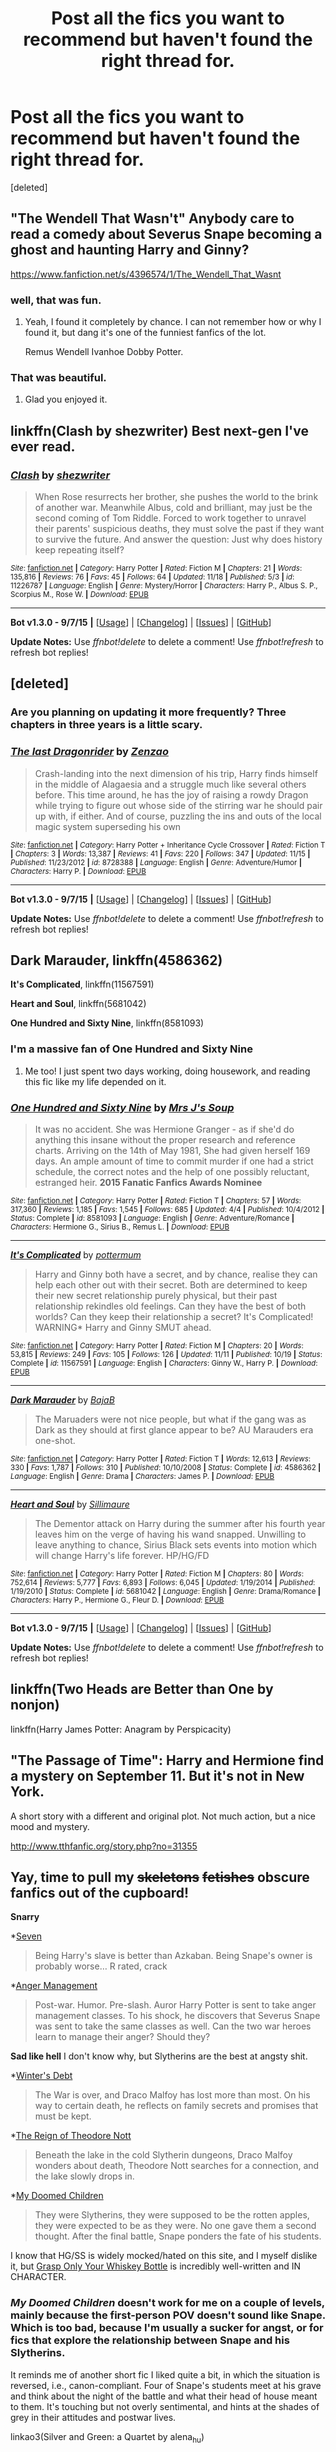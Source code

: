#+TITLE: Post all the fics you want to recommend but haven't found the right thread for.

* Post all the fics you want to recommend but haven't found the right thread for.
:PROPERTIES:
:Score: 19
:DateUnix: 1448710924.0
:DateShort: 2015-Nov-28
:FlairText: Request
:END:
[deleted]


** "The Wendell That Wasn't" Anybody care to read a comedy about Severus Snape becoming a ghost and haunting Harry and Ginny?

[[https://www.fanfiction.net/s/4396574/1/The_Wendell_That_Wasnt]]
:PROPERTIES:
:Author: CryptidGrimnoir
:Score: 18
:DateUnix: 1448724549.0
:DateShort: 2015-Nov-28
:END:

*** well, that was fun.
:PROPERTIES:
:Author: tomintheconer
:Score: 4
:DateUnix: 1448729472.0
:DateShort: 2015-Nov-28
:END:

**** Yeah, I found it completely by chance. I can not remember how or why I found it, but dang it's one of the funniest fanfics of the lot.

Remus Wendell Ivanhoe Dobby Potter.
:PROPERTIES:
:Author: CryptidGrimnoir
:Score: 3
:DateUnix: 1448730044.0
:DateShort: 2015-Nov-28
:END:


*** That was beautiful.
:PROPERTIES:
:Author: Chienkaiba
:Score: 2
:DateUnix: 1448919774.0
:DateShort: 2015-Dec-01
:END:

**** Glad you enjoyed it.
:PROPERTIES:
:Author: CryptidGrimnoir
:Score: 1
:DateUnix: 1448945112.0
:DateShort: 2015-Dec-01
:END:


** linkffn(Clash by shezwriter) Best next-gen I've ever read.
:PROPERTIES:
:Score: 5
:DateUnix: 1448771548.0
:DateShort: 2015-Nov-29
:END:

*** [[http://www.fanfiction.net/s/11226787/1/][*/Clash/*]] by [[https://www.fanfiction.net/u/6736467/shezwriter][/shezwriter/]]

#+begin_quote
  When Rose resurrects her brother, she pushes the world to the brink of another war. Meanwhile Albus, cold and brilliant, may just be the second coming of Tom Riddle. Forced to work together to unravel their parents' suspicious deaths, they must solve the past if they want to survive the future. And answer the question: Just why does history keep repeating itself?
#+end_quote

^{/Site/: [[http://www.fanfiction.net/][fanfiction.net]] *|* /Category/: Harry Potter *|* /Rated/: Fiction M *|* /Chapters/: 21 *|* /Words/: 135,816 *|* /Reviews/: 76 *|* /Favs/: 45 *|* /Follows/: 64 *|* /Updated/: 11/18 *|* /Published/: 5/3 *|* /id/: 11226787 *|* /Language/: English *|* /Genre/: Mystery/Horror *|* /Characters/: Harry P., Albus S. P., Scorpius M., Rose W. *|* /Download/: [[http://www.p0ody-files.com/ff_to_ebook/mobile/makeEpub.php?id=11226787][EPUB]]}

--------------

*Bot v1.3.0 - 9/7/15* *|* [[[https://github.com/tusing/reddit-ffn-bot/wiki/Usage][Usage]]] | [[[https://github.com/tusing/reddit-ffn-bot/wiki/Changelog][Changelog]]] | [[[https://github.com/tusing/reddit-ffn-bot/issues/][Issues]]] | [[[https://github.com/tusing/reddit-ffn-bot/][GitHub]]]

*Update Notes:* Use /ffnbot!delete/ to delete a comment! Use /ffnbot!refresh/ to refresh bot replies!
:PROPERTIES:
:Author: FanfictionBot
:Score: 1
:DateUnix: 1448771563.0
:DateShort: 2015-Nov-29
:END:


** [deleted]
:PROPERTIES:
:Score: 3
:DateUnix: 1448867542.0
:DateShort: 2015-Nov-30
:END:

*** Are you planning on updating it more frequently? Three chapters in three years is a little scary.
:PROPERTIES:
:Author: boomberrybella
:Score: 3
:DateUnix: 1448892193.0
:DateShort: 2015-Nov-30
:END:


*** [[http://www.fanfiction.net/s/8728388/1/][*/The last Dragonrider/*]] by [[https://www.fanfiction.net/u/2701973/Zenzao][/Zenzao/]]

#+begin_quote
  Crash-landing into the next dimension of his trip, Harry finds himself in the middle of Alagaesia and a struggle much like several others before. This time around, he has the joy of raising a rowdy Dragon while trying to figure out whose side of the stirring war he should pair up with, if either. And of course, puzzling the ins and outs of the local magic system superseding his own
#+end_quote

^{/Site/: [[http://www.fanfiction.net/][fanfiction.net]] *|* /Category/: Harry Potter + Inheritance Cycle Crossover *|* /Rated/: Fiction T *|* /Chapters/: 3 *|* /Words/: 13,387 *|* /Reviews/: 41 *|* /Favs/: 220 *|* /Follows/: 347 *|* /Updated/: 11/15 *|* /Published/: 11/23/2012 *|* /id/: 8728388 *|* /Language/: English *|* /Genre/: Adventure/Humor *|* /Characters/: Harry P. *|* /Download/: [[http://www.p0ody-files.com/ff_to_ebook/mobile/makeEpub.php?id=8728388][EPUB]]}

--------------

*Bot v1.3.0 - 9/7/15* *|* [[[https://github.com/tusing/reddit-ffn-bot/wiki/Usage][Usage]]] | [[[https://github.com/tusing/reddit-ffn-bot/wiki/Changelog][Changelog]]] | [[[https://github.com/tusing/reddit-ffn-bot/issues/][Issues]]] | [[[https://github.com/tusing/reddit-ffn-bot/][GitHub]]]

*Update Notes:* Use /ffnbot!delete/ to delete a comment! Use /ffnbot!refresh/ to refresh bot replies!
:PROPERTIES:
:Author: FanfictionBot
:Score: 2
:DateUnix: 1448867603.0
:DateShort: 2015-Nov-30
:END:


** *Dark Marauder*, linkffn(4586362)

*It's Complicated*, linkffn(11567591)

*Heart and Soul*, linkffn(5681042)

*One Hundred and Sixty Nine*, linkffn(8581093)
:PROPERTIES:
:Author: InquisitorCOC
:Score: 2
:DateUnix: 1448764747.0
:DateShort: 2015-Nov-29
:END:

*** I'm a massive fan of One Hundred and Sixty Nine
:PROPERTIES:
:Author: hmeeshy
:Score: 3
:DateUnix: 1448933516.0
:DateShort: 2015-Dec-01
:END:

**** Me too! I just spent two days working, doing housework, and reading this fic like my life depended on it.
:PROPERTIES:
:Author: hurathixet
:Score: 1
:DateUnix: 1449091739.0
:DateShort: 2015-Dec-03
:END:


*** [[http://www.fanfiction.net/s/8581093/1/][*/One Hundred and Sixty Nine/*]] by [[https://www.fanfiction.net/u/4216998/Mrs-J-s-Soup][/Mrs J's Soup/]]

#+begin_quote
  It was no accident. She was Hermione Granger - as if she'd do anything this insane without the proper research and reference charts. Arriving on the 14th of May 1981, She had given herself 169 days. An ample amount of time to commit murder if one had a strict schedule, the correct notes and the help of one possibly reluctant, estranged heir. **2015 Fanatic Fanfics Awards Nominee**
#+end_quote

^{/Site/: [[http://www.fanfiction.net/][fanfiction.net]] *|* /Category/: Harry Potter *|* /Rated/: Fiction T *|* /Chapters/: 57 *|* /Words/: 317,360 *|* /Reviews/: 1,185 *|* /Favs/: 1,545 *|* /Follows/: 685 *|* /Updated/: 4/4 *|* /Published/: 10/4/2012 *|* /Status/: Complete *|* /id/: 8581093 *|* /Language/: English *|* /Genre/: Adventure/Romance *|* /Characters/: Hermione G., Sirius B., Remus L. *|* /Download/: [[http://www.p0ody-files.com/ff_to_ebook/mobile/makeEpub.php?id=8581093][EPUB]]}

--------------

[[http://www.fanfiction.net/s/11567591/1/][*/It's Complicated/*]] by [[https://www.fanfiction.net/u/1864945/pottermum][/pottermum/]]

#+begin_quote
  Harry and Ginny both have a secret, and by chance, realise they can help each other out with their secret. Both are determined to keep their new secret relationship purely physical, but their past relationship rekindles old feelings. Can they have the best of both worlds? Can they keep their relationship a secret? It's Complicated! WARNING* Harry and Ginny SMUT ahead.
#+end_quote

^{/Site/: [[http://www.fanfiction.net/][fanfiction.net]] *|* /Category/: Harry Potter *|* /Rated/: Fiction M *|* /Chapters/: 20 *|* /Words/: 53,815 *|* /Reviews/: 249 *|* /Favs/: 105 *|* /Follows/: 126 *|* /Updated/: 11/11 *|* /Published/: 10/19 *|* /Status/: Complete *|* /id/: 11567591 *|* /Language/: English *|* /Characters/: Ginny W., Harry P. *|* /Download/: [[http://www.p0ody-files.com/ff_to_ebook/mobile/makeEpub.php?id=11567591][EPUB]]}

--------------

[[http://www.fanfiction.net/s/4586362/1/][*/Dark Marauder/*]] by [[https://www.fanfiction.net/u/943028/BajaB][/BajaB/]]

#+begin_quote
  The Maruaders were not nice people, but what if the gang was as Dark as they should at first glance appear to be? AU Marauders era one-shot.
#+end_quote

^{/Site/: [[http://www.fanfiction.net/][fanfiction.net]] *|* /Category/: Harry Potter *|* /Rated/: Fiction T *|* /Words/: 12,613 *|* /Reviews/: 330 *|* /Favs/: 1,787 *|* /Follows/: 310 *|* /Published/: 10/10/2008 *|* /Status/: Complete *|* /id/: 4586362 *|* /Language/: English *|* /Genre/: Drama *|* /Characters/: James P. *|* /Download/: [[http://www.p0ody-files.com/ff_to_ebook/mobile/makeEpub.php?id=4586362][EPUB]]}

--------------

[[http://www.fanfiction.net/s/5681042/1/][*/Heart and Soul/*]] by [[https://www.fanfiction.net/u/899135/Sillimaure][/Sillimaure/]]

#+begin_quote
  The Dementor attack on Harry during the summer after his fourth year leaves him on the verge of having his wand snapped. Unwilling to leave anything to chance, Sirius Black sets events into motion which will change Harry's life forever. HP/HG/FD
#+end_quote

^{/Site/: [[http://www.fanfiction.net/][fanfiction.net]] *|* /Category/: Harry Potter *|* /Rated/: Fiction M *|* /Chapters/: 80 *|* /Words/: 752,614 *|* /Reviews/: 5,777 *|* /Favs/: 6,893 *|* /Follows/: 6,045 *|* /Updated/: 1/19/2014 *|* /Published/: 1/19/2010 *|* /Status/: Complete *|* /id/: 5681042 *|* /Language/: English *|* /Genre/: Drama/Romance *|* /Characters/: Harry P., Hermione G., Fleur D. *|* /Download/: [[http://www.p0ody-files.com/ff_to_ebook/mobile/makeEpub.php?id=5681042][EPUB]]}

--------------

*Bot v1.3.0 - 9/7/15* *|* [[[https://github.com/tusing/reddit-ffn-bot/wiki/Usage][Usage]]] | [[[https://github.com/tusing/reddit-ffn-bot/wiki/Changelog][Changelog]]] | [[[https://github.com/tusing/reddit-ffn-bot/issues/][Issues]]] | [[[https://github.com/tusing/reddit-ffn-bot/][GitHub]]]

*Update Notes:* Use /ffnbot!delete/ to delete a comment! Use /ffnbot!refresh/ to refresh bot replies!
:PROPERTIES:
:Author: FanfictionBot
:Score: 2
:DateUnix: 1448764865.0
:DateShort: 2015-Nov-29
:END:


** linkffn(Two Heads are Better than One by nonjon)

linkffn(Harry James Potter: Anagram by Perspicacity)
:PROPERTIES:
:Author: truncation_error
:Score: 2
:DateUnix: 1448828379.0
:DateShort: 2015-Nov-29
:END:


** "The Passage of Time": Harry and Hermione find a mystery on September 11. But it's not in New York.

A short story with a different and original plot. Not much action, but a nice mood and mystery.

[[http://www.tthfanfic.org/story.php?no=31355]]
:PROPERTIES:
:Author: Starfox5
:Score: 2
:DateUnix: 1448912749.0
:DateShort: 2015-Nov-30
:END:


** Yay, time to pull my +skeletons+ +fetishes+ obscure fanfics out of the cupboard!

*Snarry*

*[[https://www.fanfiction.net/s/7606342/1/Seven][Seven]]

#+begin_quote
  Being Harry's slave is better than Azkaban. Being Snape's owner is probably worse... R rated, crack
#+end_quote

*[[https://www.fanfiction.net/s/4748661/1/Anger-Management][Anger Management]]

#+begin_quote
  Post-war. Humor. Pre-slash. Auror Harry Potter is sent to take anger management classes. To his shock, he discovers that Severus Snape was sent to take the same classes as well. Can the two war heroes learn to manage their anger? Should they?
#+end_quote

*Sad like hell* I don't know why, but Slytherins are the best at angsty shit.

*[[https://www.fanfiction.net/s/1245134/1/Winter-s-Debt][Winter's Debt]]

#+begin_quote
  The War is over, and Draco Malfoy has lost more than most. On his way to certain death, he reflects on family secrets and promises that must be kept.
#+end_quote

*[[https://www.fanfiction.net/s/3702657/1/The-Reign-of-Theodore-Nott][The Reign of Theodore Nott]]

#+begin_quote
  Beneath the lake in the cold Slytherin dungeons, Draco Malfoy wonders about death, Theodore Nott searches for a connection, and the lake slowly drops in.
#+end_quote

*[[https://www.fanfiction.net/s/2276169/1/My-Doomed-Children][My Doomed Children]]

#+begin_quote
  They were Slytherins, they were supposed to be the rotten apples, they were expected to be as they were. No one gave them a second thought. After the final battle, Snape ponders the fate of his students.
#+end_quote

I know that HG/SS is widely mocked/hated on this site, and I myself dislike it, but [[https://www.fanfiction.net/s/4183449/1/Grasp-Only-Your-Whiskey-Bottle][Grasp Only Your Whiskey Bottle]] is incredibly well-written and IN CHARACTER.
:PROPERTIES:
:Score: 5
:DateUnix: 1448754019.0
:DateShort: 2015-Nov-29
:END:

*** /My Doomed Children/ doesn't work for me on a couple of levels, mainly because the first-person POV doesn't sound like Snape. Which is too bad, because I'm usually a sucker for angst, or for fics that explore the relationship between Snape and his Slytherins.

It reminds me of another short fic I liked quite a bit, in which the situation is reversed, i.e., canon-compliant. Four of Snape's students meet at his grave and think about the night of the battle and what their head of house meant to them. It's touching but not overly sentimental, and hints at the shades of grey in their attitudes and postwar lives.

linkao3(Silver and Green: a Quartet by alena_hu)
:PROPERTIES:
:Author: perverse-idyll
:Score: 2
:DateUnix: 1448780729.0
:DateShort: 2015-Nov-29
:END:

**** [[http://archiveofourown.org/works/147029][*/Silver and Green: a Quartet/*]] by [[http://archiveofourown.org/users/alena_hu/pseuds/alena_hu][/alena_hu/]]

#+begin_quote
  For four Slytherin seventh-years, the sarcastic potions master turns out to be not only the best teacher they ever had, but also the most important.

  #+begin_example
      Originally written in October 2007 \(before J\. K\. Rowling made certain statements regarding Daphne's background\), for Livejournal's snape\_after\_dh challenge\. The prompt was "the Slytherins attack Voldemort from the rear"\.Disclaimer: I do not own any part of the Harry Potter world, and no money is being made from this work\.
  #+end_example
#+end_quote

^{/Site/: [[http://www.archiveofourown.org/][Archive of Our Own]] *|* /Fandom/: Harry Potter - J. K. Rowling *|* /Published/: 2011-01-01 *|* /Words/: 4682 *|* /Chapters/: 1/1 *|* /Comments/: 3 *|* /Kudos/: 20 *|* /Bookmarks/: 6 *|* /Hits/: 431 *|* /ID/: 147029 *|* /Download/: [[http://archiveofourown.org/][EPUB]]}

--------------

*Bot v1.3.0 - 9/7/15* *|* [[[https://github.com/tusing/reddit-ffn-bot/wiki/Usage][Usage]]] | [[[https://github.com/tusing/reddit-ffn-bot/wiki/Changelog][Changelog]]] | [[[https://github.com/tusing/reddit-ffn-bot/issues/][Issues]]] | [[[https://github.com/tusing/reddit-ffn-bot/][GitHub]]]

*Update Notes:* Use /ffnbot!delete/ to delete a comment! Use /ffnbot!refresh/ to refresh bot replies!
:PROPERTIES:
:Author: FanfictionBot
:Score: 2
:DateUnix: 1448780777.0
:DateShort: 2015-Nov-29
:END:


** [[http://archiveofourown.org/works/5302580][Just Being Neighbourly]] Pre-Severemadora (Sev/Tonks/Lupin)
:PROPERTIES:
:Author: zojgruhl
:Score: 3
:DateUnix: 1448725790.0
:DateShort: 2015-Nov-28
:END:

*** u/ulobmoga:
#+begin_quote
  Pre-Severemadora
#+end_quote

Bless you.

If your allergies are acting up, you should take something for them.
:PROPERTIES:
:Author: ulobmoga
:Score: 32
:DateUnix: 1448729249.0
:DateShort: 2015-Nov-28
:END:

**** Ship names are stupid and one of the most embarrassing things about FanFiction. This one really takes the cake though.
:PROPERTIES:
:Author: Slindish
:Score: 11
:DateUnix: 1448745097.0
:DateShort: 2015-Nov-29
:END:

***** And I /thought/ Grape was awful.
:PROPERTIES:
:Score: 5
:DateUnix: 1448752857.0
:DateShort: 2015-Nov-29
:END:

****** Is that Granger/Snape?
:PROPERTIES:
:Author: boomberrybella
:Score: 5
:DateUnix: 1448758978.0
:DateShort: 2015-Nov-29
:END:

******* Yes, unfortunately.
:PROPERTIES:
:Score: 4
:DateUnix: 1448759566.0
:DateShort: 2015-Nov-29
:END:

******** I WILL GRAPE YOU
:PROPERTIES:
:Author: Averant
:Score: 8
:DateUnix: 1448760672.0
:DateShort: 2015-Nov-29
:END:

********* I WILL TIE YOU TO THE RADIATOR AND GRAPE YOU IN THE MOUTH!
:PROPERTIES:
:Score: 5
:DateUnix: 1448823846.0
:DateShort: 2015-Nov-29
:END:

********** Sadly, that would probably be the actual tone a Granger/Snape story might set.
:PROPERTIES:
:Author: Averant
:Score: 3
:DateUnix: 1448847492.0
:DateShort: 2015-Nov-30
:END:


******** Better than Grawp/Snape I suppose
:PROPERTIES:
:Author: boomberrybella
:Score: 6
:DateUnix: 1448761282.0
:DateShort: 2015-Nov-29
:END:


*** u/PsychoGeek:
#+begin_quote
  Pre-Severemadora
#+end_quote

Pre-/what?/
:PROPERTIES:
:Author: PsychoGeek
:Score: 16
:DateUnix: 1448727898.0
:DateShort: 2015-Nov-28
:END:


** [[https://www.fanfiction.net/s/10071063/1/The-Assassin-Wore-White][The Assassin Wore White]]

[[https://www.fanfiction.net/s/3357118/1/Come-Fly-With-Me][Come Fly With Me]]
:PROPERTIES:
:Author: Karinta
:Score: 1
:DateUnix: 1448772578.0
:DateShort: 2015-Nov-29
:END:


** linkffn(Harry Potter and the spellbook of desires by CyberiumShadows)

Very rapey, turns many people off. But i liked the smut very much.
:PROPERTIES:
:Author: DarthFarious
:Score: 0
:DateUnix: 1448816671.0
:DateShort: 2015-Nov-29
:END:

*** [[http://www.fanfiction.net/s/11491301/1/][*/Harry Potter and the Spellbook of Desires/*]] by [[https://www.fanfiction.net/u/4769710/CyberiumShadow][/CyberiumShadow/]]

#+begin_quote
  Ported from avatrek's WWOEC page for readers convenience. WARNING: SMUT every chapter,
#+end_quote

^{/Site/: [[http://www.fanfiction.net/][fanfiction.net]] *|* /Category/: Harry Potter *|* /Rated/: Fiction M *|* /Chapters/: 41 *|* /Words/: 137,414 *|* /Reviews/: 13 *|* /Favs/: 118 *|* /Follows/: 78 *|* /Updated/: 9/15 *|* /Published/: 9/6 *|* /Status/: Complete *|* /id/: 11491301 *|* /Language/: English *|* /Genre/: Parody/Fantasy *|* /Characters/: Harry P., Hermione G., Ginny W., Luna L. *|* /Download/: [[http://www.p0ody-files.com/ff_to_ebook/mobile/makeEpub.php?id=11491301][EPUB]]}

--------------

*Bot v1.3.0 - 9/7/15* *|* [[[https://github.com/tusing/reddit-ffn-bot/wiki/Usage][Usage]]] | [[[https://github.com/tusing/reddit-ffn-bot/wiki/Changelog][Changelog]]] | [[[https://github.com/tusing/reddit-ffn-bot/issues/][Issues]]] | [[[https://github.com/tusing/reddit-ffn-bot/][GitHub]]]

*Update Notes:* Use /ffnbot!delete/ to delete a comment! Use /ffnbot!refresh/ to refresh bot replies!
:PROPERTIES:
:Author: FanfictionBot
:Score: 1
:DateUnix: 1448816719.0
:DateShort: 2015-Nov-29
:END:
